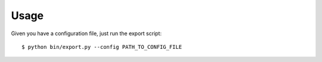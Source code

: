 =====
Usage
=====

Given you have a configuration file, just run the export script::

    $ python bin/export.py --config PATH_TO_CONFIG_FILE

